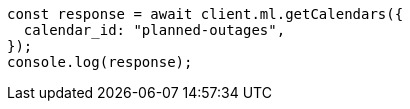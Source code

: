 // This file is autogenerated, DO NOT EDIT
// Use `node scripts/generate-docs-examples.js` to generate the docs examples

[source, js]
----
const response = await client.ml.getCalendars({
  calendar_id: "planned-outages",
});
console.log(response);
----
